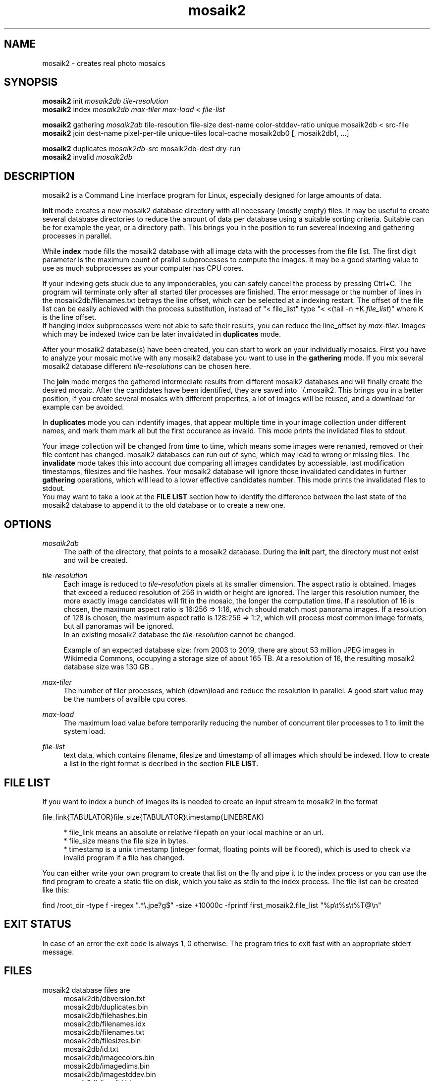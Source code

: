 .TH "mosaik2" "7" "2022" "mosaik2 0.2" "mosaik2 Documentation"
.ie \n(.g .ds Aq \(aq
.el       .ds Aq '

.SH "NAME"
mosaik2 \- creates real photo mosaics
.SH "SYNOPSIS"
.PP
\fBmosaik2\fR init \fImosaik2db\fR \fItile-resolution\fR
.br
\fBmosaik2\fR index \fImosaik2db\fR \fImax-tiler\fR \fImax-load\fR < \fIfile-list\fR
.PP
\fBmosaik2\fR gathering \fImosaik2db\fR tile-resoution file-size dest-name color-stddev-ratio unique mosaik2db < src-file
.br
\fBmosaik2\fR join dest-name pixel-per-tile unique-tiles local-cache mosaik2db0 [, mosaik2db1, ...]
.PP
\fBmosaik2\fR duplicates \fImosaik2db-src\fR mosaik2db-dest dry-run
.br
\fBmosaik2\fR invalid \fImosaik2db\fR
.SH "DESCRIPTION"
.PP
mosaik2 is a Command Line Interface program for Linux, especially designed for large amounts of data.
.PP
\fBinit\fR mode creates a new mosaik2 database directory with all necessary (mostly empty) files. It may be useful to create several database directories to reduce the amount of data per database using a suitable sorting criteria. Suitable can be for example the year, or a directory path. This brings you in the position to run severeal indexing and gathering processes in parallel.
.PP
While \fBindex\fR mode fills the mosaik2 database with all image data with the processes from the file list. The first digit parameter is the maximum count of prallel subprocesses to compute the images. It may be a good starting value to use as much subprocesses as your computer has CPU cores.
.PP
If your indexing gets stuck due to any imponderables, you can safely cancel the process by pressing Ctrl+C. The program will terminate only after all started tiler processes are finished. The error message or the number of lines in the mosaik2db/filenames.txt betrays the line offset, which can be selected at a indexing restart. The offset of the file list can be easily achieved with the process substitution, instead of "< file_list" type "< <(tail -n +K \fIfile_list\fR)" where K is the line offset.
.br
If hanging index subprocesses were not able to safe their results, you can reduce the line_offset by \fImax-tiler\fR. Images which may be indexed twice can be later invalidated in \fBduplicates\fR mode.
.PP
After your mosaik2 database(s) have been created, you can start to work on your individually mosaics. First you have to analyze your mosaic motive with any mosaik2 database you want to use in the \fBgathering\fR mode. If you mix several mosaik2 database different \fItile-resolutions\fR can be chosen here.
.PP
The \fBjoin\fR mode merges the gathered intermediate results from different mosaik2 databases and will finally create the desired mosaic. After the candidates have been identified, they are saved into ~/.mosaik2. This brings you in a better position, if you create several mosaics with different properites, a lot of images will be reused, and a download for example can be avoided.
.PP
In \fBduplicates\fR mode you can indentify images, that appear multiple time in your image collection under different names, and mark them mark all but the first occurance as invalid. This mode prints the invlidated files to stdout.
.PP
Your image collection will be changed from time to time, which means some images were renamed, removed or their file content has changed. mosaik2 databases can run out of sync, which may lead to wrong or missing tiles. The \fBinvalidate\fR mode takes this into account due comparing all images candidates by accessiable, last modification timestamps, filesizes and file hashes. Your mosaik2 database will ignore those invalidated candidates in further \fBgathering\fR operations, which will lead to a lower effective candidates number. This mode prints the invalidated files to stdout.
.br
You may want to take a look at the \fBFILE LIST\fR section how to identify the difference between the last state of the mosaik2 database to append it to the old database or to create a new one.
.SH "OPTIONS"
.PP
\fImosaik2db\fR
.RS 4
The path of the directory, that points to a mosaik2 database. During the \fBinit\fR part, the directory must not exist and will be created. 
.RE
.PP
\fItile-resolution\fR
.RS 4
Each image is reduced to \fItile-resolution\fR pixels at its smaller dimension. The aspect ratio is obtained. Images that exceed a reduced resolution of 256 in width or height are ignored. The larger this resolution number, the more exactly image candidates will fit in the mosaic, the longer the computation time. If a resolution of 16 is chosen, the maximum aspect ratio is 16:256 => 1:16, which should match most panorama images. If a resolution of 128 is chosen, the maximum aspect ratio is 128:256 => 1:2, which will process most common image formats, but all panoramas will be ignored.
.br
In an existing mosaik2 database the \fItile-resolution\fR cannot be changed.
.PP
Example of an expected database size: from 2003 to 2019, there are about 53 million JPEG images in Wikimedia Commons, occupying a storage size of about 165 TB. At a resolution of 16, the resulting mosaik2 database size was 130 GB .
.RE
.PP
\fImax-tiler\fR
.RS 4
The number of tiler processes, which (down)load and reduce the resolution in parallel. A good start value may be the numbers of availble cpu cores.
.RE
.PP
\fImax-load\fR
.RS 4
The maximum load value before temporarily reducing the number of concurrent tiler processes to 1 to limit the system load.
.RE
.PP
\fIfile-list\fR
.RS 4
text data, which contains filename, filesize and timestamp of all images which should be indexed. How to create a list in the right format is decribed in the section \fBFILE LIST\fR.
.RE
.PP
.SH "FILE LIST"
If you want to index a bunch of images its is needed to create an input stream 
to mosaik2 in the format

file_link{TABULATOR}file_size{TABULATOR}timestamp{LINEBREAK}
.br
\.\.\.
.PP
.RS 4
* file_link means an absolute or relative filepath on your local machine or an url.
.br
* file_size means the file size in bytes.
.br
* timestamp is a unix timestamp (integer format, floating points will be floored), which is used to check via invalid program if a file has changed.
.RE
.PP
You can either write your own program to create that list on the fly and pipe 
it to the index process or you can use the find program to create a static file
on disk, which you take as stdin to the index process. The file list can be 
created like this:
.PP
find /root_dir -type f -iregex ".*\e.jpe?g$" -size +10000c -fprintf  first_mosaik2.file_list "%p\et%s\et%T@\en" 
.PP

.SH "EXIT STATUS"
.PP
In case of an error the exit code is always 1, 0 otherwise. The program tries to exit fast with an appropriate stderr message.
.SH "FILES"
.PP
mosaik2 database files are
.RS 4
mosaik2db/dbversion.txt
.br
mosaik2db/duplicates.bin
.br
mosaik2db/filehashes.bin
.br
mosaik2db/filenames.idx
.br
mosaik2db/filenames.txt
.br
mosaik2db/filesizes.bin
.br
mosaik2db/id.txt
.br
mosaik2db/imagecolors.bin
.br
mosaik2db/imagedims.bin
.br
mosaik2db/imagestddev.bin
.br
mosaik2db/invalid.bin
.br
mosaik2db/README.txt
.br
mosaik2db/tilecount.txt
.br
mosaik2db/tiledims.bin
.br
mosaik2db/timestamps.bin
.RE
.PP
mosaik2 project files (here for the my_first_mosaik2.jpeg) are
.RS 4
my_first_mosaik2.jpeg
.br
my_first_mosaik2.jpeg.src
.br
my_first_mosaik2.jpeg.html
.br
my_first_mosaik2.jpeg.result
.br
my_first_mosaik2.jpeg.mtileres
.RE

.SH "EXAMPLE"
.PP
find ~/Pictures -type f -iregex ".*\e.jpe?g$" -size +10000c -fprintf  first_mosaik2.file_list "%p\et%s\et%T@\en" 
.br
mosaik2 init first_mosaik2_db 16
.br
mosaik2 index first_mosaik2_db 4 10 < first_mosaik2.file_list
.br
mosaik2 duplicates mosaik2_db
.br
mosaik2 gathering 40 6353080 my_first_mosaik2.jpeg 100 first_mosaik2_db < source_image.jpeg
.br
mosaik2 join my_first_mosaik2.jpeg 150 0 1 first_mosaik2_db
.SH "NOTE"
.PP
website at https://f7a8.github.io/mosaik2/
